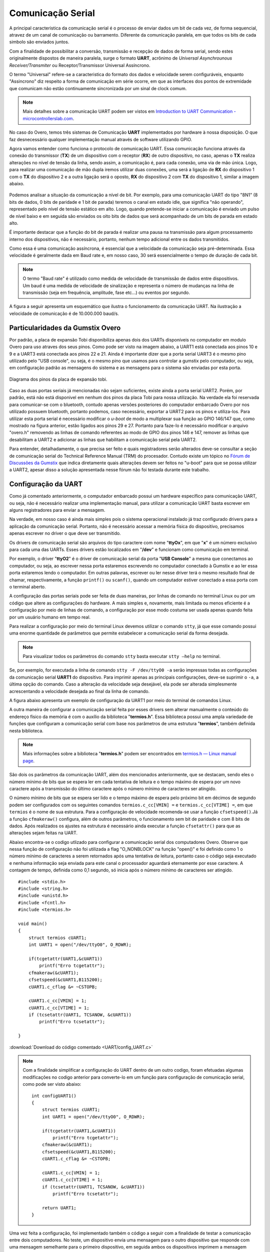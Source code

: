 Comunicação Serial
==================

A principal caracteristica da comunicação serial é o processo de enviar dados um bit de cada vez, de forma sequencial, atravez de um canal de comunicação ou barramento. Diferente da comunicação paralela, em que todos os bits de cada simbolo são enviados juntos. 

Com a finalidade de possibilitar a conversão, transmissão e recepção de dados de forma serial, sendo estes originalmente dispostos de maneira paralela, surge o formato **UART**, acrônimo de *Universal Asynchrounous Receiver/Transmiter* ou Receptor/Transmissor Universal Assíncrono.

O termo "Universal" refere-se a caracteristica do formato dos dados e velocidade serem configuráveis, enquanto "Assincrono" diz respeito a forma de comunicação em série ocorre, em que as interfaces dos pontos de extremidade que comunicam não estão continuamente sincronizada por um sinal de clock comum.

.. Note::
    Mais detalhes sobre a comunicação UART podem ser vistos em `Introduction to UART Communication - microcontrollerslab.com`_.

.. _Introduction to UART Communication - microcontrollerslab.com: https://microcontrollerslab.com/uart-communication-working-applications/

No caso do Overo, temos três sistemas de Comunicação **UART**  implementados por hardware à nossa disposição. O que faz desnecessário qualquer implementação manual através de software utilizando GPIO.

Agora vamos entender como funciona o protocolo de comunicação UART. Essa comunicação funciona através da conexão do transmissor (**TX**) de um dispositivo com o receptor (**RX**) de outro dispositivo, no caso, apenas o **TX** realiza alterações no nível de tensão da linha, sendo assim, a comunicação é, para cada conexão, uma via de mão única. Logo, para realizar uma comunicação de mão dupla iremos utilizar duas conexões, uma será a ligação de **RX** do dispositivo 1 com o **TX** do dispositivo 2 e a outra ligação será o oposto, **RX** do dispositivo 2 com **TX** do dispositivo 1, similar a imagem abaixo.

.. figure:: /img/Aerial/UART_bus.png
    :align: center

Podemos analisar a situação da comunicação a nível de bit. Por exemplo, para uma comunicação UART do tipo "8N1" (8 bits de dados, 0 bits de paridade e 1 bit de parada) teremos o canal em estado idle, que significa "não operando", representado pelo nível de tensão estático em alto. Logo, quando pretende-se iniciar a comunicação é enviado um pulso de nível baixo e em seguida são enviados os oito bits de dados que será acompanhado de um bits de parada em estado alto.

É importante destacar que a função do bit de parada é realizar uma pausa na transmissão para algum processamento interno dos dispositivos, não é necessário, portanto, nenhum tempo adicional entre os dados transmitidos.

Como essa é uma comunicação assíncrona, é essencial que a velocidade da comunicação seja pré-determinada. Essa velocidade é geralmente dada em Baud rate e, em nosso caso, 30 será essencialmente o tempo de duração de cada bit.

.. 30 O QUE?????????

.. Note::
    O termo "Baud rate" é utilizado como medida de velocidade de transmissão de dados entre dispositivos. Um baud é uma medida de velocidade de sinalização e representa o número de mudanças na linha de transmissão (seja em frequência, amplitude, fase etc...) ou eventos por segundo.

A figura a seguir apresenta um esquemático que ilustra o funcionamento da comunicação UART. Na ilustração a velocidade de comunicação é de 10.000.000 baud/s.

.. figure:: /img/Aerial/UART_8N1.png
    :align: center
    :width: 500px


Particularidades da Gumstix Overo
~~~~~~~~~~~~~~~~~~~~~~~~~~~~~~~~~

Por padrão, a placa de expansão Tobi disponibiliza apenas dois dos UARTs disponíveis no computador em modulo Overo para uso atraves dos seus pinos. Como pode ser visto na imagem abaixo, a UART1 está conectada aos pinos 10 e 9 e a UART3 está conectada aos pinos 22 e 21. Ainda é importante dizer que a porta serial UART3 é o mesmo pino utilizado pelo "USB console", ou seja, é o mesmo pino que usamos para controlar a gumstix pelo computador, ou seja, em configuração padrão as mensagens do sistema e as mensagens para o sistema são enviadas por esta porta.

.. figure:: /img/Aerial/Pinos_Tobi.png
    :align: center

    Diagrama dos pinos da placa de expansão tobi.

Caso as duas portas seriais já mencionadas não sejam suficientes, existe ainda a porta serial UART2. Porém, por padrão, está não está disponivel em nenhum dos pinos da placa Tobi para nossa utilização. Na verdade ela foi reservada para comunicar-se com o bluetooth, contudo apenas versões posteriores do computador embarcado Overo por nos utilizado possuem bluetooth, portanto podemos, caso necessário, exportar a UART2 para os pinos e utiliza-los. Para utilizar esta porta serial é necessário modificar o *u-boot* de modo a multiplexar sua função ao GPIO 146/147 que, como mostrado na figura anterior, estão ligados aos pinos 29 e 27. Portanto para faze-lo é necessário modificar o arquivo "overo.h" removendo as linhas de comando referentes ao modo de GPIO dos pinos 146 e 147, remover as linhas que desabilitam a UART2 e adicionar as linhas que habilitam a comunicação serial pela UART2.

Para entender, detalhadamente, o que precisa ser feito e quais registradores serão alterados deve-se consultar a seção de comunicação serial do Technical Reference Manual (TRM) do procesador. Contudo existe um tópico no `Fórum de Discussões da Gumstix`_ que indica diretamente quais alterações devem ser feitos no "u-boot" para que se possa utilizar a UART2, apesar disso a solução apresentada nesse fórum não foi testada durante este trabalho.

.. _Fórum de Discussões da Gumstix: http://gumstix.8.x6.nabble.com/Using-UART-2-on-an-Overo-td660403.html

.. testar esse metodo e detalhar como é feito
.. http://gumstix.8.x6.nabble.com/template/NamlServlet.jtp?macro=search_page&node=558772&query=UART2
.. http://gumstix.8.x6.nabble.com/Using-UART-2-on-an-Overo-td660403.html

Configuração da UART
~~~~~~~~~~~~~~~~~~~~

Como já comentado anteriormente, o computador embarcado possui um hardware específico para comunicação UART, ou seja, não é necessário realizar uma implementação manual, para utilizar a comunicação UART basta escrever em alguns registradores para enviar a mensagem.

Na verdade, em nosso caso é ainda mais simples pois o sistema operacional instalado já traz configurado drivers para a aplicação da comunicação serial. Portanto, não é necessário acessar a memória física do dispositivo, precisamos apenas escrever no driver o que deve ser transmitido.

Os drivers de comunicação serial são arquivos do tipo caractere com nome "**ttyOx**", em que "**x**" é um número exclusivo para cada uma das UARTs. Esses drivers estão localizados em "**/dev**" e funcionam como comunicação em terminal.

Por exemplo, o driver "**ttyO2**" é o driver de comunicação serial da porta "**USB Console**" a mesma que conectamos ao computador, ou seja, ao escrever nessa porta estaremos escrevendo no computador conectado à Gumstix e ao ler essa porta estaremos lendo o computador. Em outras palavras, escrever ou ler nesse driver terá o mesmo resultado final de chamar, respectivamente, a função ``printf()`` ou ``scanf()``, quando um computador estiver conectado a essa porta com o terminal aberto.

A configuração das portas seriais pode ser feita de duas maneiras, por linhas de comando no terminal Linux ou por um código que altere as configurações do hardware. A mais simples e, novamente, mais limitada ou menos eficiente é a configuração por meio de linhas de comando, a configuração por esse modo costuma ser usada apenas quando feita por um usuário humano em tempo real.

Para realizar a configuração por meio do terminal Linux devemos utilizar o comando ``stty``, já que esse comando possui uma enorme quantidade de parâmetros que permite estabelecer a comunicação serial da forma desejada.

.. Note::
    Para visualizar todos os parâmetros do comando ``stty`` basta executar ``stty –help`` no terminal.

Se, por exemplo, for executada a linha de comando ``stty -F /dev/ttyO0 -a`` serão impressas todas as configurações da comunicação serial **UART1** do dispositivo. Para imprimir apenas as principais configurações, deve-se suprimir o ``-a``, a última opção do comando. Caso a alteração da velocidade seja desejável, ela pode ser alterada simplesmente acrescentando a velocidade desejada ao final da linha de comando.

A figura abaixo apresenta um exemplo de configuração da UART1 por meio do terminal de comandos Linux.

.. imagem

A outra maneira de configurar a comunicação serial feita por esses drivers sem alterar manualmente o conteúdo do endereço físico da memória é com o auxílio da biblioteca "**termios.h**". Essa biblioteca possui uma ampla variedade de funções que configuram a comunicação serial com base nos parâmetros de uma estrutura "**termios**", também definida nesta biblioteca.

.. Note::
    Mais informações sobre a biblioteca "**termios.h**" podem ser encontrados em `termios.h — Linux manual page`_.

.. _termios.h — Linux manual page: https://man7.org/linux/man-pages/man0/termios.h.0p.html

São dois os parâmetros da comunicação UART, além dos mencionados anteriormente, que se destacam, sendo eles o número mínimo de bits que se espera ler em cada tentativa de leitura e o tempo máximo de espera por um novo caractere após a transmissão do último caractere após o número mínimo de caracteres ser atingido.

O número mínimo de bits que se espera ser lido e o tempo máximo de espera pelo próximo bit em décimos de segundo podem ser configurados com os seguintes comandos ``termios.c_cc[VMIN] =`` e ``termios.c_cc[VTIME] =``, em que ``termios`` é o nome de sua estrutura. Para a configuração de velocidade recomenda-se usar a função ``cfsetspeed()``.Já a função ``cfmakeraw()`` configura, além de outros parâmetros, o funcionamento sem bit de paridade e com 8 bits de dados. Após realizados os ajustes na estrutura é necessário ainda executar a função ``cfsetattr()`` para que as alterações sejam feitas na UART.

Abaixo encontra-se o codigo utlizado para configurar a comunicação serial dos computadores Overo. Observe que nessa função de configuração não foi utilizada a flag "O_NONBLOCK" na função "open()" e foi definido como 1 o número mínimo de caracteres a serem retornados após uma tentativa de leitura, portanto caso o código seja executado e nenhuma informação seja enviada para este canal o processador aguardará eternamente por esse caractere. A contagem de tempo, definida como 0,1 segundo, só inicia após o número mínimo de caracteres ser atingido.


::

    #include <stdio.h>
    #include <string.h>
    #include <unistd.h>
    #include <fcntl.h>
    #include <termios.h>

    void main()
    {
        struct termios cUART1;
        int UART1 = open("/dev/ttyO0", O_RDWR);

        if(tcgetattr(UART1,&cUART1))
            printf("Erro tcgetattr");
        cfmakeraw(&cUART1);
        cfsetspeed(&cUART1,B115200); 
        cUART1.c_cflag &= ~CSTOPB;

        cUART1.c_cc[VMIN] = 1;
        cUART1.c_cc[VTIME] = 1;
        if (tcsetattr(UART1, TCSANOW, &cUART1))
            printf("Erro tcsetattr");

    }

:download:`Download do código comentado <UART/config_UART.c>`

.. Note::
    Com a finalidade simplificar a configuração do UART dentro de um outro codigo, foram efetuadas algumas modificações no codigo anterior para converte-lo em um função para configuração de comunicação serial, como pode ser visto abaixo:

    ::

        int configUART1()
        {
            struct termios cUART1;
            int UART1 = open("/dev/ttyO0", O_RDWR);

            if(tcgetattr(UART1,&cUART1))
                printf("Erro tcgetattr");
            cfmakeraw(&cUART1);
            cfsetspeed(&cUART1,B115200); 
            cUART1.c_cflag &= ~CSTOPB;

            cUART1.c_cc[VMIN] = 1;
            cUART1.c_cc[VTIME] = 1;
            if (tcsetattr(UART1, TCSANOW, &cUART1))
                printf("Erro tcsetattr");
                
            return UART1;
        }

Uma vez feita a configuração, foi implementado também o código a seguir com a finalidade de testar a comunicação entre dois computadores. No teste, um dispositivo envia uma mensagem para o outro dispositivo que responde com uma mensagem semelhante para o primeiro dispositivo, em seguida ambos os dispositivos imprimem a mensagem recebida.

:: 

    int main()
    {

        int UART1 = configUART1();  // call the UART configuration function
        char dis[2], out[100], string[100];

        printf("Que dispositivo eu sou?");
        scanf("%c", &dis[0]);
        dis[1] = 0;
        string[0] = 0;
        strcat(string, "Ola! Essa e uma mensagem do dispositivo ");
        strcat(string, dis);

        // testa UART
        write(UART1, string, strlen(string));
        sleep(1);
        read(UART1, out, 100);
        printf("Mensagem lida pelo dispositivo %s: %s\n", dis, out);
        close(UART1);
        return 0;
    }
    
    
:download:`Download do código completo <UART/comun_UART.c>`

Como os dois dispositivos são idênticos, será necessário conectar o pino 10 de um dispositivo com o pino 9 do outro dispositivo e vice versa. Utilizando esse código como base é possível enviar qualquer mensagem de até 100 caracteres de um dispositivo ao outro.

A figura a seguir apresenta o resultado do teste dos códigos apresentados. Nessa figura podemos ver dois terminais do Linux, cada um vinculado a um computador embarcado, e ambos chamam a mesma função, logo em seguida vemos a mensagem lida por cada um dos dispositivos.

.. figura

Referências
-----------

* PITA, H. C. Desenvolvimento de sistema de comunicação multiplataforma para veículos aéreos de asa fixa. Faculdade de Tecnologia, Universidade de Brasília, 2018.
* `Universal asynchronous receiver-transmitter`_ - wikipedia.org
* `Asynchronous serial communication`_ - wikipedia.org 
* `Como funcionam as UARTs`_ - newtoncbraga.com.br
* `UART Basics`_ - ece353.engr.wisc.edu
* `termios.h(0p) - Linux manual page`_ - man7.org
* `cfsetspeed(3) - Linux man page`_ - linux.die.net

.. _Universal asynchronous receiver-transmitter: https://en.wikipedia.org/wiki/Universal_asynchronous_receiver-transmitter
.. _Asynchronous serial communication: https://en.wikipedia.org/wiki/Asynchronous_serial_communication
.. _Como funcionam as UARTs: http://newtoncbraga.com.br/index.php/telecom-artigos/1709-#:~:text=UART é o acrônimo de,conforme mostra a figura 1
.. _UART Basics: https://ece353.engr.wisc.edu/serial-interfaces/uart-basics/
.. _termios.h(0p) - Linux manual page: https://man7.org/linux/man-pages/man0/termios.h.0p.html
.. _cfsetspeed(3) - Linux man page: https://linux.die.net/man/3/cfsetspeed

